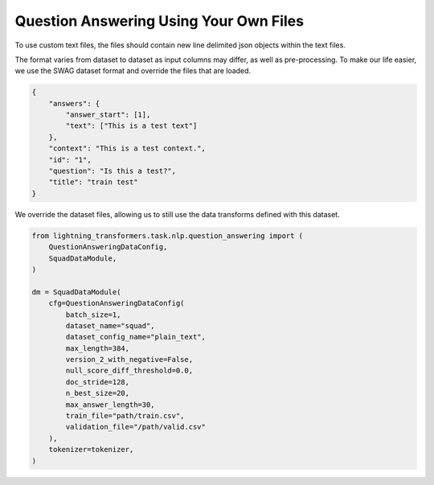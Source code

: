 Question Answering Using Your Own Files
^^^^^^^^^^^^^^^^^^^^^^^^^^^^^^^^^^^^^^^

To use custom text files, the files should contain new line delimited json objects within the text files.

The format varies from dataset to dataset as input columns may differ, as well as pre-processing. To make our life easier, we use the SWAG dataset format and override the files that are loaded.

.. code-block:: json

    {
        "answers": {
            "answer_start": [1],
            "text": ["This is a test text"]
        },
        "context": "This is a test context.",
        "id": "1",
        "question": "Is this a test?",
        "title": "train test"
    }

We override the dataset files, allowing us to still use the data transforms defined with this dataset.

.. code-block:: python


    from lightning_transformers.task.nlp.question_answering import (
        QuestionAnsweringDataConfig,
        SquadDataModule,
    )

    dm = SquadDataModule(
        cfg=QuestionAnsweringDataConfig(
            batch_size=1,
            dataset_name="squad",
            dataset_config_name="plain_text",
            max_length=384,
            version_2_with_negative=False,
            null_score_diff_threshold=0.0,
            doc_stride=128,
            n_best_size=20,
            max_answer_length=30,
            train_file="path/train.csv",
            validation_file="/path/valid.csv"
        ),
        tokenizer=tokenizer,
    )
